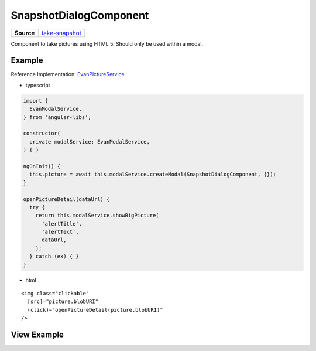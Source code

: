 =======================
SnapshotDialogComponent
=======================

.. list-table:: 
   :widths: auto
   :stub-columns: 1

   * - Source
     - `take-snapshot <https://github.com/evannetwork/ui-angular-core/blob/develop/src/components/take-snapshot>`__

Component to take pictures using HTML 5. Should only be used within a modal.

-------
Example
-------
Reference Implementation: `EvanPictureService <https://github.com/evannetwork/ui-angular-core/blob/develop/src/services/ui/picture.ts>`_

- typescript

.. code-block:: typescript

  import {
    EvanModalService,
  } from 'angular-libs';

  constructor(
    private modalService: EvanModalService,
  ) { }

  ngOnInit() {
    this.picture = await this.modalService.createModal(SnapshotDialogComponent, {});
  }

  openPictureDetail(dataUrl) {
    try {
      return this.modalService.showBigPicture(
        'alertTitle',
        'alertText',
        dataUrl,
      );
    } catch (ex) { }
  }

- html

::

  <img class="clickable"
    [src]="picture.blobURI"
    (click)="openPictureDetail(picture.blobURI)"
  />

------------
View Example
------------

.. image:: ../../../images/angular-core/components/take-snapshot-dialog.png
   :width: 600